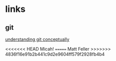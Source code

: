 # emacs org-mode, should render on github, will include tex for manual builds as well
* links
** git 
[[http://www.eecs.harvard.edu/~cduan/technical/git/][understanding git conceptually]]

<<<<<<< HEAD
Micah!
=======
Matt Feller
>>>>>>> 4836f16e91b2b441c9d2e9604ff579f2928fb4b4
